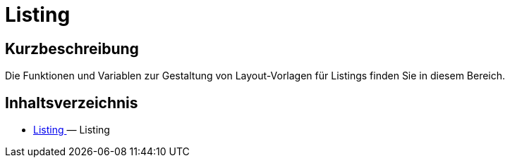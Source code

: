 = Listing
:lang: de
// include::{includedir}/_header.adoc[]
:keywords: Listing
:position: 230

//  auto generated content Thu, 06 Jul 2017 00:53:00 +0200
== Kurzbeschreibung

Die Funktionen und Variablen zur Gestaltung von Layout-Vorlagen für Listings finden Sie in diesem Bereich.

== Inhaltsverzeichnis

* <<omni-channel/online-shop/cms-syntax#listing-listing, Listing  >> — Listing

